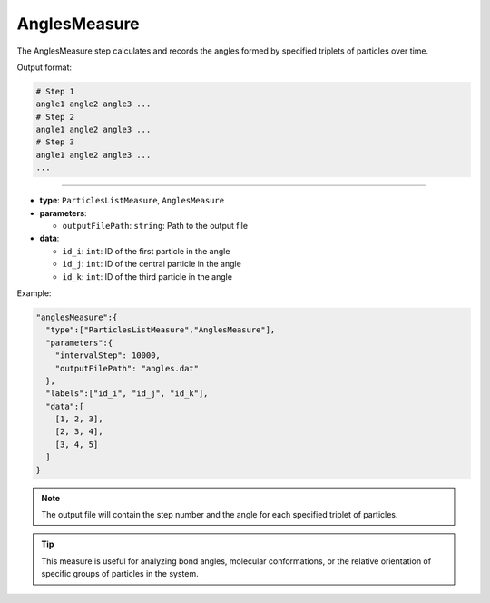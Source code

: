 AnglesMeasure
-------------

The AnglesMeasure step calculates and records the angles formed by specified triplets of particles over time.

Output format:

.. code-block::

   # Step 1
   angle1 angle2 angle3 ...
   # Step 2
   angle1 angle2 angle3 ...
   # Step 3
   angle1 angle2 angle3 ...
   ...


----

* **type**: ``ParticlesListMeasure``, ``AnglesMeasure``
* **parameters**:

  * ``outputFilePath``: ``string``: Path to the output file

* **data**:

  * ``id_i``: ``int``: ID of the first particle in the angle
  * ``id_j``: ``int``: ID of the central particle in the angle
  * ``id_k``: ``int``: ID of the third particle in the angle

Example:

.. code-block::

   "anglesMeasure":{
     "type":["ParticlesListMeasure","AnglesMeasure"],
     "parameters":{
       "intervalStep": 10000,
       "outputFilePath": "angles.dat"
     },
     "labels":["id_i", "id_j", "id_k"],
     "data":[
       [1, 2, 3],
       [2, 3, 4],
       [3, 4, 5]
     ]
   }

.. note::
   The output file will contain the step number and the angle for each specified triplet of particles.

.. tip::
   This measure is useful for analyzing bond angles, molecular conformations, or the relative orientation of specific groups of particles in the system.

